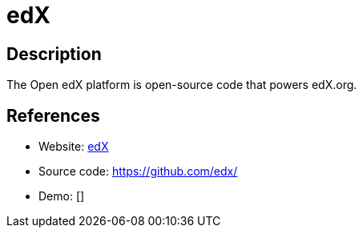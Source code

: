 = edX

:Name:          edX
:Language:      edX
:License:       AGPL-3.0
:Topic:         Learning and Courses
:Category:      
:Subcategory:   

// END-OF-HEADER. DO NOT MODIFY OR DELETE THIS LINE

== Description

The Open edX platform is open-source code that powers edX.org.

== References

* Website: https://www.edx.org/[edX]
* Source code: https://github.com/edx/[https://github.com/edx/]
* Demo: []

